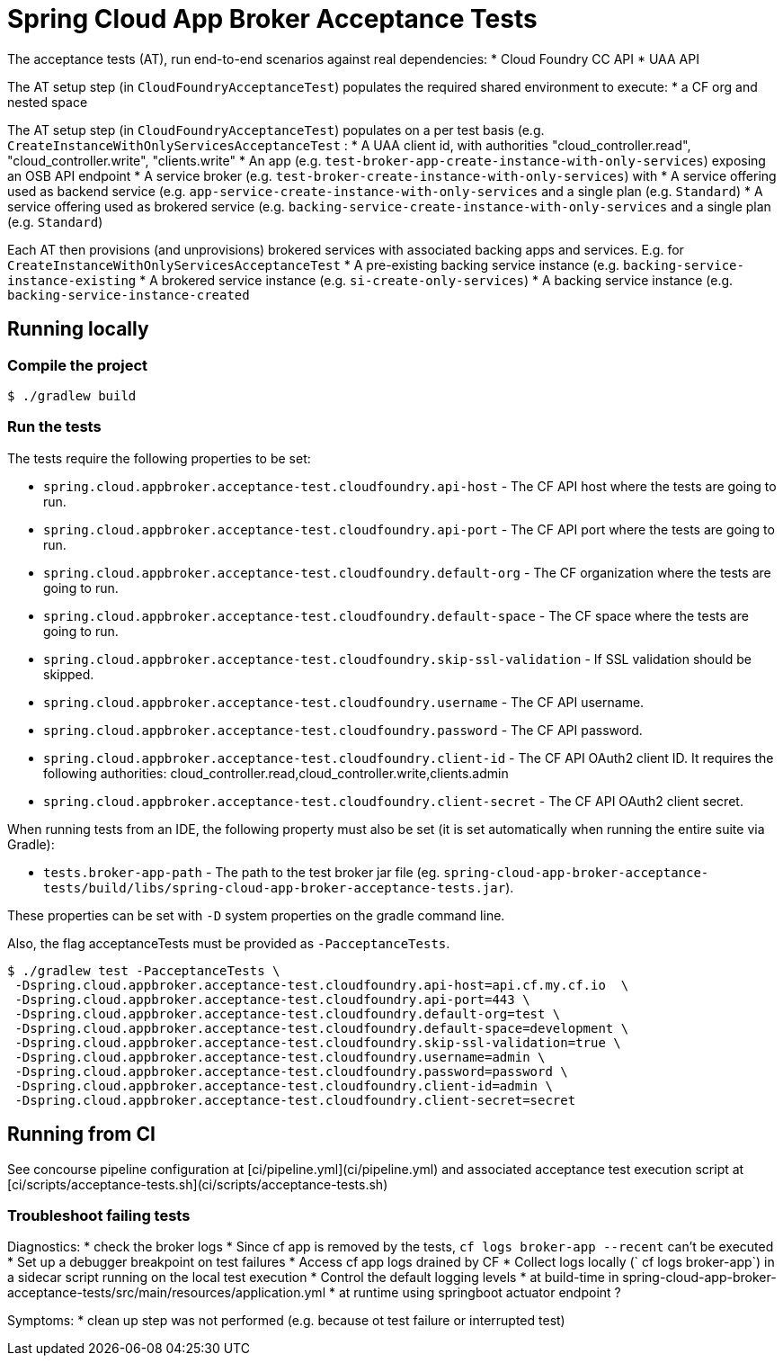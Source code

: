 = Spring Cloud App Broker Acceptance Tests

The acceptance tests (AT), run end-to-end scenarios against real dependencies:
* Cloud Foundry CC API
* UAA API

The AT setup step (in `CloudFoundryAcceptanceTest`) populates the required shared environment to execute:
* a CF org and nested space

The AT setup step (in `CloudFoundryAcceptanceTest`) populates on a per test basis (e.g. `CreateInstanceWithOnlyServicesAcceptanceTest` :
* A UAA client id, with authorities "cloud_controller.read", "cloud_controller.write", "clients.write"
* An app (e.g. `test-broker-app-create-instance-with-only-services`) exposing an OSB API endpoint
* A service broker (e.g. `test-broker-create-instance-with-only-services`) with
  * A service offering used as backend service (e.g. `app-service-create-instance-with-only-services` and a single plan (e.g. `Standard`)
  * A service offering used as brokered service (e.g. `backing-service-create-instance-with-only-services` and a single plan (e.g. `Standard`)

Each AT then provisions (and unprovisions) brokered services with associated backing apps and services. E.g. for `CreateInstanceWithOnlyServicesAcceptanceTest`
* A pre-existing backing service instance (e.g. `backing-service-instance-existing`
* A brokered service instance (e.g. `si-create-only-services`)
* A backing service instance (e.g. `backing-service-instance-created`

== Running locally

=== Compile the project

    $ ./gradlew build

=== Run the tests

The tests require the following properties to be set:

* `spring.cloud.appbroker.acceptance-test.cloudfoundry.api-host` - The CF API host where the tests are going to run.
* `spring.cloud.appbroker.acceptance-test.cloudfoundry.api-port` - The CF API port where the tests are going to run.
* `spring.cloud.appbroker.acceptance-test.cloudfoundry.default-org` - The CF organization where the tests are going to run.
* `spring.cloud.appbroker.acceptance-test.cloudfoundry.default-space` - The CF space where the tests are going to run.
* `spring.cloud.appbroker.acceptance-test.cloudfoundry.skip-ssl-validation` - If SSL validation should be skipped.
* `spring.cloud.appbroker.acceptance-test.cloudfoundry.username` - The CF API username.
* `spring.cloud.appbroker.acceptance-test.cloudfoundry.password` - The CF API password.
* `spring.cloud.appbroker.acceptance-test.cloudfoundry.client-id` - The CF API OAuth2 client ID. It requires the following authorities: cloud_controller.read,cloud_controller.write,clients.admin
* `spring.cloud.appbroker.acceptance-test.cloudfoundry.client-secret` - The CF API OAuth2 client secret.

When running tests from an IDE, the following property must also be set (it is set automatically when running the entire suite via Gradle):

* `tests.broker-app-path` - The path to the test broker jar file (eg. `spring-cloud-app-broker-acceptance-tests/build/libs/spring-cloud-app-broker-acceptance-tests.jar`).

These properties can be set with `-D` system properties on the gradle command line.

Also, the flag acceptanceTests must be provided as `-PacceptanceTests`.

[source,bash]
----
$ ./gradlew test -PacceptanceTests \
 -Dspring.cloud.appbroker.acceptance-test.cloudfoundry.api-host=api.cf.my.cf.io  \
 -Dspring.cloud.appbroker.acceptance-test.cloudfoundry.api-port=443 \
 -Dspring.cloud.appbroker.acceptance-test.cloudfoundry.default-org=test \
 -Dspring.cloud.appbroker.acceptance-test.cloudfoundry.default-space=development \
 -Dspring.cloud.appbroker.acceptance-test.cloudfoundry.skip-ssl-validation=true \
 -Dspring.cloud.appbroker.acceptance-test.cloudfoundry.username=admin \
 -Dspring.cloud.appbroker.acceptance-test.cloudfoundry.password=password \
 -Dspring.cloud.appbroker.acceptance-test.cloudfoundry.client-id=admin \
 -Dspring.cloud.appbroker.acceptance-test.cloudfoundry.client-secret=secret
----

== Running from CI

See concourse pipeline configuration at [ci/pipeline.yml](ci/pipeline.yml) and associated acceptance test execution script at [ci/scripts/acceptance-tests.sh](ci/scripts/acceptance-tests.sh)

=== Troubleshoot failing tests

Diagnostics:
* check the broker logs
   * Since cf app is removed by the tests, `cf logs broker-app --recent` can't be executed
      * Set up a debugger breakpoint on test failures
      * Access cf app logs drained by CF
      * Collect logs locally (` cf logs broker-app`) in a sidecar script running on the local test execution
   * Control the default logging levels
      * at build-time in  spring-cloud-app-broker-acceptance-tests/src/main/resources/application.yml
      * at runtime using springboot actuator endpoint ?

Symptoms:
* clean up step was not performed (e.g. because ot test failure or interrupted test)

